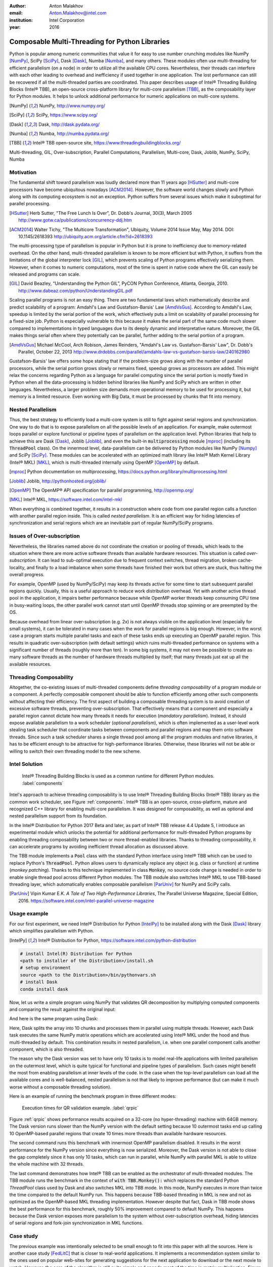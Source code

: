 :author: Anton Malakhov
:email: Anton.Malakhov@intel.com
:institution: Intel Corporation
:year: 2016

-----------------------------------------------
Composable Multi-Threading for Python Libraries
-----------------------------------------------

.. class:: abstract

   Python is popular among numeric communities that value it for easy to use number crunching modules like NumPy [NumPy]_, SciPy [SciPy]_, Dask [Dask]_, Numba [Numba]_, and many others.
   These modules often use multi-threading for efficient parallelism (on a node) in order to utilize all the available CPU cores.
   Nevertheless, their threads can interfere with each other leading to overhead and inefficiency if used together in one application.
   The lost performance can still be recovered if all the multi-threaded parties are coordinated.
   This paper describes usage of Intel |R| Threading Building Blocks (Intel |R| TBB), an open-source cross-platform library for multi-core parallelism [TBB]_, as the composability layer for Python modules.
   It helps to unlock additional performance for numeric applications on multi-core systems.

.. [NumPy] NumPy, http://www.numpy.org/
.. [SciPy] SciPy, https://www.scipy.org/
.. [Dask]  Dask, http://dask.pydata.org/
.. [Numba] Numba, http://numba.pydata.org/
.. [TBB]   Intel |R| TBB open-source site, https://www.threadingbuildingblocks.org/

.. class:: keywords

   Multi-threading, GIL, Over-subscription, Parallel Computations, Parallelism, Multi-core, Dask, Joblib, NumPy, SciPy, Numba

Motivation
----------
The fundamental shift toward parallelism was loudly declared more than 11 years ago [HSutter]_ and multi-core processors have become ubiquitous nowadays [ACM2014]_.
However, the software world changes slowly and Python along with its computing ecosystem is not an exception.
Python suffers from several issues which make it suboptimal for parallel processing.

.. [HSutter] Herb Sutter, "The Free Lunch Is Over", Dr. Dobb's Journal, 30(3), March 2005
             http://www.gotw.ca/publications/concurrency-ddj.htm
.. [ACM2014] Walter Tichy, "The Multicore Transformation", Ubiquity, Volume 2014 Issue May, May 2014. DOI: 10.1145/2618393
             http://ubiquity.acm.org/article.cfm?id=2618393

The multi-processing type of parallelism is popular in Python but it is prone to inefficiency due to memory-related overhead.
On the other hand, multi-threaded parallelism is known to be more efficient but with Python, it suffers from the limitations of the global interpreter lock [GIL]_, which prevents scaling of Python programs effectively serializing them.
However, when it comes to numeric computations, most of the time is spent in native code where the GIL can easily be released and programs can scale.

.. [GIL] David Beazley, “Understanding the Python GIL”, PyCON Python Conference, Atlanta, Georgia, 2010.
         http://www.dabeaz.com/python/UnderstandingGIL.pdf

Scaling parallel programs is not an easy thing. There are two fundamental laws which mathematically describe and predict scalability of a program: Amdahl's Law and Gustafson-Barsis' Law [AmdVsGus]_.
According to Amdahl's Law, speedup is limited by the serial portion of the work, which effectively puts a limit on scalability of parallel processing for a fixed-size job.
Python is especially vulnerable to this because it makes the serial part of the same code much slower compared to implementations  in typed languages due to its deeply dynamic and interpretative nature.
Moreover, the GIL makes things serial often where they potentially can be parallel, further adding to the serial portion of a program.

.. [AmdVsGus] Michael McCool, Arch Robison, James Reinders, "Amdahl's Law vs. Gustafson-Barsis' Law", Dr. Dobb's Parallel, October 22, 2013
               http://www.drdobbs.com/parallel/amdahls-law-vs-gustafson-barsis-law/240162980

Gustafson-Barsis' law offers some hope stating that if the problem-size grows along with the number of parallel processors, while the serial portion grows slowly or remains fixed, speedup grows as processors are added.
This might relax the concerns regarding Python as a language for parallel computing since the serial portion is mostly fixed in Python when all the data-processing is hidden behind libraries like NumPy and SciPy which are written in other languages.
Nevertheless, a larger problem size demands more operational memory to be used for processing it, but memory is a limited resource.
Even working with Big Data, it must be processed by chunks that fit into memory.


Nested Parallelism
------------------
Thus, the best strategy to efficiently load a multi-core system is still to fight against serial regions and synchronization.
One way to do that is to expose parallelism on all the possible levels of an application.
For example, make outermost loops parallel or explore functional or pipeline types of parallelism on the application level.
Python libraries that help to achieve this are Dask [Dask]_, Joblib [Joblib]_, and even the built-in :code:`multiprocessing` module [mproc]_ (including its :code:`ThreadPool` class).
On the innermost level, data-parallelism can be delivered by Python modules like NumPy [Numpy]_ and SciPy [SciPy]_.
These modules can be accelerated with an optimized math library like Intel |R| Math Kernel Library (Intel |R| MKL) [MKL]_, which is multi-threaded internally using OpenMP [OpenMP]_ by default.

.. [mproc]  Python documentation on *multiprocessing*, https://docs.python.org/library/multiprocessing.html
.. [Joblib] Joblib, http://pythonhosted.org/joblib/
.. [OpenMP] The OpenMP |R| API specification for parallel programming, http://openmp.org/
.. [MKL]    Intel |R| MKL, https://software.intel.com/intel-mkl

When everything is combined together, it results in a construction where code from one parallel region calls a function with another parallel region inside.
This is called *nested parallelism*.
It is an efficient way for hiding latencies of synchronization and serial regions which are an inevitable part of regular NumPy/SciPy programs.

Issues of Over-subscription
---------------------------
Nevertheless, the libraries named above do not coordinate the creation or pooling of threads, which leads to the situation where there are more active software threads than available hardware resources.
This situation is called *over-subscription*.
It can lead to sub-optimal execution due to frequent context switches, thread migration, broken cache-locality, and finally to a load imbalance when some threads have finished their work but others are stuck, thus halting the overall progress.

For example, OpenMP (used by NumPy/SciPy) may keep its threads active for some time to start subsequent parallel regions quickly.
Usually, this is a useful approach to reduce work distribution overhead.
Yet with another active thread pool in the application, it impairs better performance because while OpenMP worker threads keep consuming CPU time in busy-waiting loops, the other parallel work cannot start until OpenMP threads stop spinning or are preempted by the OS.

Because overhead from linear over-subscription (e.g. 2x) is not always visible on the application level (especially for small systems), it can be tolerated in many cases when the work for parallel regions is big enough.
However, in the worst case a program starts multiple parallel tasks and each of these tasks ends up executing an OpenMP parallel region.
This results in quadratic over-subscription (with default settings) which ruins multi-threaded performance on systems with a significant number of threads (roughly more than ten).
In some big systems, it may not even be possible to create as many software threads as the number of hardware threads multiplied by itself; that many threads just eat up all the available resources.

Threading Composability
-----------------------
Altogether, the co-existing issues of multi-threaded components define *threading composability* of a program module or a component.
A perfectly composable component should be able to function efficiently among other such components without affecting their efficiency.
The first aspect of building a composable threading system is to avoid creation of excessive software threads, preventing over-subscription.
That effectively means that a component and especially a parallel region cannot dictate how many threads it needs for execution (*mandatory parallelism*).
Instead, it should expose available parallelism to a work scheduler (*optional parallelism*), which is often implemented as a user-level work stealing task scheduler that coordinate tasks between components and parallel regions and map them onto software threads.
Since such a task scheduler shares a single thread pool among all the program modules and native libraries, it has to be efficient enough to be attractive for high-performance libraries.
Otherwise, these libraries will not be able or willing to switch their own threading model to the new scheme.

Intel Solution
--------------
.. figure:: components.png

   Intel |R| Threading Building Blocks is used as a common runtime for different Python modules. :label:`components`

Intel's approach to achieve threading composability is to use Intel |R| Threading Building Blocks (Intel |R| TBB) library as the common work scheduler, see Figure :ref:`components`.
Intel |R| TBB is an open-source, cross-platform, mature and recognized C++ library for enabling multi-core parallelism.
It was designed for composability, as well as optional and nested parallelism support from its foundation.

In the Intel |R| Distribution for Python 2017 Beta and later, as part of Intel |R| TBB release 4.4 Update 5, I introduce an experimental module which unlocks the potential for additional performance for multi-threaded Python programs by enabling threading composability between two or more thread-enabled libraries.
Thanks to threading composability, it can accelerate programs by avoiding inefficient thread allocation as discussed above.

The TBB module implements a :code:`Pool` class with the standard Python interface using Intel |R| TBB which can be used to replace Python's :code:`ThreadPool`.
Python allows users to dynamically replace any object (e.g. class or function) at runtime (*monkey patching*).
Thanks to this technique implemented in class :code:`Monkey`, no source code change is needed in order to enable single thread pool across different Python modules.
The TBB module also switches Intel |R| MKL to use TBB-based threading layer, which automatically enables composable parallelism [ParUniv]_ for NumPy and SciPy calls.

.. [ParUniv] Vipin Kumar E.K. *A Tale of Two High-Performance Libraries*,
             The Parallel Universe Magazine, Special Edition, 2016.
             https://software.intel.com/intel-parallel-universe-magazine

Usage example
-------------
For our first experiment, we need Intel |R| Distribution for Python [IntelPy]_ to be installed along with the Dask [Dask]_ library which simplifies parallelism with Python.

.. [IntelPy] Intel |R| Distribution for Python, https://software.intel.com/python-distribution

.. code-block:: sh

    # install Intel(R) Distribution for Python
    <path to installer of the Distribution>/install.sh
    # setup environment
    source <path to the Distribution>/bin/pythonvars.sh
    # install Dask
    conda install dask

Now, let us write a simple program using NumPy that validates QR decomposition by multiplying computed components and comparing the result against the original input:

.. code-block:: python
    :linenos:

    import time, numpy as np
    x = np.random.random((100000, 2000))
    t0 = time.time()
    q, r = np.linalg.qr(x)
    test = np.allclose(x, q.dot(r))
    assert(test)
    print(time.time() - t0)

And here is the same program using Dask:

.. code-block:: python
    :linenos:

    import time, dask, dask.array as da
    x = da.random.random((100000, 2000),
                   chunks=(10000, 2000))
    t0 = time.time()
    q, r = da.linalg.qr(x)
    test = da.all(da.isclose(x, q.dot(r)))
    assert(test.compute()) # threaded
    print(time.time() - t0)

Here, Dask splits the array into 10 chunks and processes them in parallel using multiple threads.
However, each Dask task executes the same NumPy matrix operations which are accelerated using Intel |R| MKL under the hood and thus multi-threaded by default.
This combination results in nested parallelism, i.e. when one parallel component calls another component, which is also threaded.

The reason why the Dask version was set to have only 10 tasks is to model real-life applications with limited parallelism on the outermost level, which is quite typical for functional and pipeline types of parallelism.
Such cases might benefit the most from enabling parallelism at inner levels of the code.
In the case when the top-level parallelism can load all the available cores and is well-balanced, nested parallelism is not that likely to improve performance (but can make it much worse without a composable threading solution).

Here is an example of running the benchmark program in three different modes:

.. code-block:: sh
    :linenos:

    python bench.py                   # Default MKL
    OMP_NUM_THREADS=1 python bench.py # Serial MKL
    python -m TBB bench.py            # Intel TBB mode

.. figure:: dask_qr_bench.png
   
   Execution times for QR validation example. :label:`qrpic`

Figure :ref:`qrpic` shows performance results acquired on a 32-core (no hyper-threading) machine with 64GB memory.
The Dask version runs slower than the NumPy version with the default setting because 10 outermost tasks end up calling 10 OpenMP-based parallel regions that create 10 times more threads than available hardware resources.

The second command runs this benchmark with innermost OpenMP parallelism disabled.
It results in the worst performance for the NumPy version since everything is now serialized.
Moreover, the Dask version is not able to close the gap completely since it has only 10 tasks, which can run in parallel, while NumPy with parallel MKL is able to utilize the whole machine with 32 threads.

The last command demonstrates how Intel |R| TBB can be enabled as the orchestrator of multi-threaded modules.
The TBB module runs the benchmark in the context of :code:`with TBB.Monkey():` which replaces the standard Python *ThreadPool* class used by Dask and also switches MKL into TBB mode.
In this mode, NumPy executes in more than twice the time compared to the default NumPy run.
This happens because TBB-based threading in MKL is new and not as optimized as the OpenMP-based MKL threading implementation.
However despite that fact, Dask in TBB mode shows the best performance for this benchmark, roughly 50% improvement compared to default NumPy.
This happens because the Dask version exposes more parallelism to the system without over-subscription overhead, hiding latencies of serial regions and fork-join synchronization in MKL functions.

.. [#*] For more complete information about compiler optimizations, see our Optimization Notice [OptNote]_

Case study
----------
The previous example was intentionally selected to be small enough to fit into this paper with all the sources.
Here is another case study [FedLitC]_ that is closer to real-world applications.
It implements a recommendation system similar to the ones used on popular web-sites for generating suggestions for the next application to download or the next movie to watch.
However, the core of the algorithm is still quite simple and spends most of the time in matrix multiplication.
Figure :ref:`casestudy` shows results collected on an older machine with a bigger number of cores.

.. [FedLitC] Alexey Fedotov, Vasilij Litvinov, "Faster, Python!" (in Russian), CodeFest, Novosibirsk, 2016
              http://2016.codefest.ru/lecture/1117
.. figure:: case_study.png

    Case study results: Generation of User Recommendations. :label:`casestudy`

The leftmost result in Figure :ref:`casestudy` was acquired on pure, non-accelerated Python that comes by default on Fedora 23.
It is used as the base of comparison.
Running the same application without modifications with Intel |R| Distribution for Python results in a 17 times speedup.
One reason for this performance increase is that Intel |R| MKL runs computations in parallel.
Thus, for the sake of experiment, outermost parallelism was implemented on the application level processing different user requests in parallel.
For the same system-default python, the new version helped to close the gap with the MKL-based version though not completely: executing 15 times faster than the base.
However, running the same parallel application with the Intel Distribution resulted in worse performance (11x).
This is explained by overhead induced by over-subscription.

In order to remove overhead, the previous experiment was executed with the TBB module on the command line.
It results in the best performance for the application - 27 times speedup over the base.

   
Numba
-----
NumPy and SciPy provide a rich but fixed set of mathematical instruments accelerated with C extensions.
However, sometimes one might need non-standard math to be as fast as C extensions.
That's where Numba [Numba]_ can be efficiently used.
Numba is a Just-In-Time compiler (JIT) based on LLVM [LLVM]_.
It aims to close the gap in performance between Python and statically typed, compiled languages like C/C++, which also have popular implementation based on LLVM.

.. [LLVM] The LLVM Compiler Infrastructure, http://llvm.org/

Numba implements the notion of universal functions ([ufunc]_, a scalar function which can be used for processing arrays as well) defined in SciPy and extends it to a computation kernel that can be not only mapped onto arrays but can also spread the work across multiple cores.
The original Numba version implements it using a pool of native threads and a simple work-sharing scheduler, which coordinates work distribution between them.
If used in a parallel numeric Python application, it adds a third thread pool to the existing threading mess described in previous sections.
Thus, our strategy was to put it on top of the common Intel |R| TBB runtime as well.

.. [ufunc] Universal functions (ufunc), SciPy documentation
            http://docs.scipy.org/doc/numpy/reference/ufuncs.html

The original version of Numba's multi-threading runtime was replaced with a very basic and naive implementation based on TBB tasks.
Nevertheless, even without nested parallelism and advanced features of Intel |R| TBB such as work partitioning algorithms, it resulted in improved performance.

.. figure:: numba_tbb.png

    Black Scholes benchmark running with Numba on 32 threads. :label:`numbatbb`

Figure :ref:`numbatbb` shows how original Numba and TBB-based versions perform with the Black Scholes [BSform]_ benchmark implemented with Numba.
The following code is a simplified version of this benchmark that gives an idea how to write parallel code using Numba:

.. [BSform] Fischer Black, Myron Scholes, "The Pricing of Options and Corporate Liabilities", Journal of Political Economy 81 (3) 1973: 637–654. doi:10.1086/260062

.. code-block:: python
    :linenos:

    import numba as nb, numpy.random as rng
    from math import sqrt, log, erf, exp

    @nb.vectorize('(f8,f8,f8,f8,f8)',target='parallel')
    def BlackScholes(S, X, T, R, V):
        VqT = V * sqrt(T)
        d1 = (log(S / X) + (R + .5*V*V) * T) / VqT
        d2 = d1 - VqT
        n1 = .5 + .5 * erf(d1 * 1./sqrt(2.))
        n2 = .5 + .5 * erf(d2 * 1./sqrt(2.))
        eRT  = exp(-R * T)
        return S * n1 - X * eRT * n2 # Call price
        # Put price = (X * eRT * (1.-n2) - S * (1.-n1))

    price  = rng.uniform(10., 50., 10**6) # array
    strike = rng.uniform(10., 50., 10**6) # array
    time   = rng.uniform(1.0, 2.0, 10**6) # array
    BlackScholes(price, strike, time, .1, .2)


Here is the scalar function :code:`BlackScholes`, consisting of many elementary and transcendental operations, which is applied (*broadcasted*) by Numba to every element of the input arrays.
Additionally, :code:`target='parallel'` specifies to run the computation using multiple threads.
The real benchmark also computes the put price using :code:`numba.guvectorize`, uses approximated CND function instead of ERF for better SIMD optimization, optimizes the sequence of math operations for speed, and repeats the calculation multiple times.

.. [#*] For more complete information about compiler optimizations, see our Optimization Notice [OptNote]_


Limitations and Future Work
---------------------------
Intel |R| TBB does not work well for blocking I/O operations because it limits the number of active threads.
It is applicable only for tasks, which do not block in the operating system.
If your program uses blocking I/O, please consider using asynchronous I/O that blocks only one thread for the event loop and so prevents other threads from being blocked.

The Python module for Intel |R| TBB is in an experimental stage and might be not sufficiently optimized and verified with different use-cases.
In particular, it does not yet use the master thread efficiently as a regular TBB program is supposed to do.
This reduces performance for small workloads and on systems with small numbers of hardware threads.

As was discussed above, the TBB-based implementation of Intel |R| MKL threading layer is yet in its infancy and is therefore suboptimal.
However, all these problems can be eliminated as more users will become interested in solving their composability issues and Intel |R| MKL and the TBB module are further developed.
Thus, please contact Intel in order to indicate your interest.

Another limitation is that Intel |R| TBB only coordinates threads inside a single process while the most popular approach to parallelism in Python is multi-processing.
Intel |R| TBB survives in an oversubscribed environment better than OpenMP because it does not rely on the particular number of threads participating in a parallel computation at any given moment, thus the threads preempted by the OS do not prevent the computation from making an overall progress.
Nevertheless, it is possible to implement a cross-process mechanism to coordinate resources utilization and avoid over-subscription.

A different approach is suggested by the observation that a moderate over-subscription, such as from two fully subscribed thread pools, does not significantly affect performance for most use cases.
In this case, preventing quadratic over-subscription from the nested parallelism (in particular, with OpenMP) can be a practical alternative.
Therefore, the solution for that can be as simple as "Global OpenMP Lock" (GOL) or a more elaborate inter-process semaphore that coordinates OpenMP parallel regions.


Conclusion
----------
This paper described the issues of multi-threaded programs and libraries such as GIL, over-subscription, and threading composability.
These issues affect performance of Python libraries and frameworks such as NumPy, SciPy, and Numba.
The suggested solution is to use a common threading runtime such as Intel |R| TBB which limits the number of threads in order to prevent over-subscription and coordinates parallel execution of independent program modules.
Python module for Intel |R| TBB was implemented to substitute Python's ThreadPool implementation and switch Intel |R| MKL into TBB-based mode.
The examples mentioned in the paper show promising results, where thanks to nested parallelism and TBB threading mode, the best performance was achieved.
Intel |R| TBB along with the Python module are available in open-source [TBB]_ for different platforms and architectures while Intel |R| Distribution for Python accelerated with Intel |R| MKL is available for free as a stand-alone package [intelpy]_ and on anaconda.org/intel channel.
Therefore, everyone is welcome to try it out and provide feedback, bug reports, and feature requests.

References
----------
.. [OptNote] https://software.intel.com/en-us/articles/optimization-notice

.. figure:: opt-notice-en_080411.png
   :figclass: b
.. |C| unicode:: 0xA9 .. copyright sign
   :ltrim:
.. |R| unicode:: 0xAE .. registered sign
   :ltrim:
